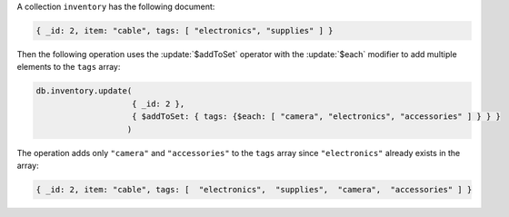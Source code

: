 A collection ``inventory`` has the following document:

.. code-block:: javascript

   { _id: 2, item: "cable", tags: [ "electronics", "supplies" ] }

Then the following operation uses the :update:`$addToSet` operator
with the :update:`$each` modifier to add multiple elements to the
``tags`` array:

.. code-block:: javascript

   db.inventory.update(
                       { _id: 2 },
                       { $addToSet: { tags: {$each: [ "camera", "electronics", "accessories" ] } } }
                      )

The operation adds only ``"camera"`` and ``"accessories"`` to the
``tags`` array since ``"electronics"`` already exists in the array:

.. code-block:: javascript

   { _id: 2, item: "cable", tags: [  "electronics",  "supplies",  "camera",  "accessories" ] }
